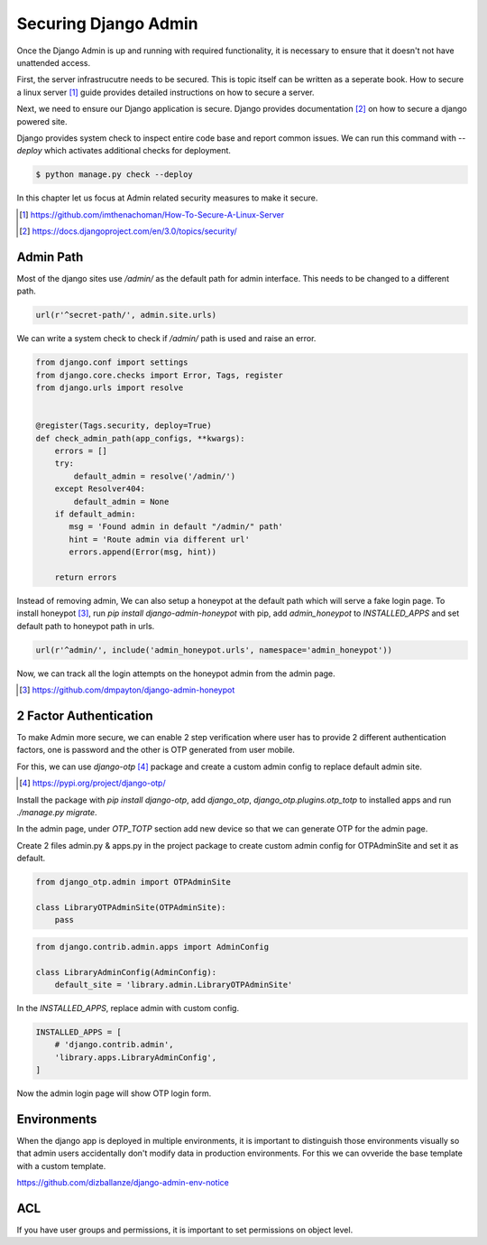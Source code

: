 Securing Django Admin
=====================

Once the Django Admin is up and running with required functionality, it is necessary to ensure that it doesn't not have unattended access.

First, the server infrastrucutre needs to be secured. This is topic itself can be written as a seperate book. How to secure a linux server [#f1]_ guide provides detailed instructions on how to secure a server.

Next, we need to ensure our Django application is secure. Django provides documentation [#f2]_ on how to secure a django powered site.

Django provides system check to inspect entire code base and report common issues. We can run this command with `--deploy` which activates additional checks for deployment.

.. code-block:: python

    $ python manage.py check --deploy

In this chapter let us focus at Admin related security measures to make it secure.


.. [#f1] https://github.com/imthenachoman/How-To-Secure-A-Linux-Server
.. [#f2] https://docs.djangoproject.com/en/3.0/topics/security/


Admin Path
----------

Most of the django sites use `/admin/` as the default path for admin interface. This needs to be changed to a different path.

.. code-block:: python

    url(r'^secret-path/', admin.site.urls)

We can write a system check to check if `/admin/` path is used and raise an error.

.. code-block:: python

    from django.conf import settings
    from django.core.checks import Error, Tags, register
    from django.urls import resolve


    @register(Tags.security, deploy=True)
    def check_admin_path(app_configs, **kwargs):
        errors = []
        try:
            default_admin = resolve('/admin/')
        except Resolver404:
            default_admin = None
        if default_admin:
           msg = 'Found admin in default "/admin/" path'
           hint = 'Route admin via different url'
           errors.append(Error(msg, hint))

        return errors


Instead of removing admin, We can also setup a honeypot at the default path which will serve a fake login page. To install honeypot [#f3]_, run `pip install django-admin-honeypot` with pip, add `admin_honeypot` to `INSTALLED_APPS` and set default path to honeypot path in urls.

.. code-block:: python

    url(r'^admin/', include('admin_honeypot.urls', namespace='admin_honeypot'))

Now, we can track all the login attempts on the honeypot admin from the admin page.

.. image:: images/secure1.png
   :align: center


.. [#f3] https://github.com/dmpayton/django-admin-honeypot




2 Factor Authentication
-----------------------

To make Admin more secure, we can enable 2 step verification where user has to provide 2 different authentication factors, one is password and the other is OTP generated from user mobile.

For this, we can use `django-otp` [#f4]_ package and create a custom admin config to replace default admin site.

.. [#f4] https://pypi.org/project/django-otp/

Install the package with `pip install django-otp`, add `django_otp`, `django_otp.plugins.otp_totp` to installed apps and run `./manage.py migrate`.

In the admin page, under `OTP_TOTP` section add new device so that we can generate OTP for the admin page.

Create 2 files admin.py & apps.py in the project package to create custom admin config for OTPAdminSite and set it as default.


.. code-block:: python

     from django_otp.admin import OTPAdminSite

     class LibraryOTPAdminSite(OTPAdminSite):
         pass


.. code-block:: python

    from django.contrib.admin.apps import AdminConfig

    class LibraryAdminConfig(AdminConfig):
        default_site = 'library.admin.LibraryOTPAdminSite'


In the `INSTALLED_APPS`, replace admin with custom config.


.. code-block:: python

    INSTALLED_APPS = [
        # 'django.contrib.admin',
        'library.apps.LibraryAdminConfig',
    ]

Now the admin login page will show OTP login form.

.. image:: images/secure3.png
           :align: center


Environments
------------

When the django app is deployed in multiple environments, it is important to distinguish those environments visually so that admin users accidentally don't modify data in production environments. For this we can ovveride the base template with a custom template.

https://github.com/dizballanze/django-admin-env-notice


ACL
------

If you have user groups and permissions, it is important to set permissions on object level.
